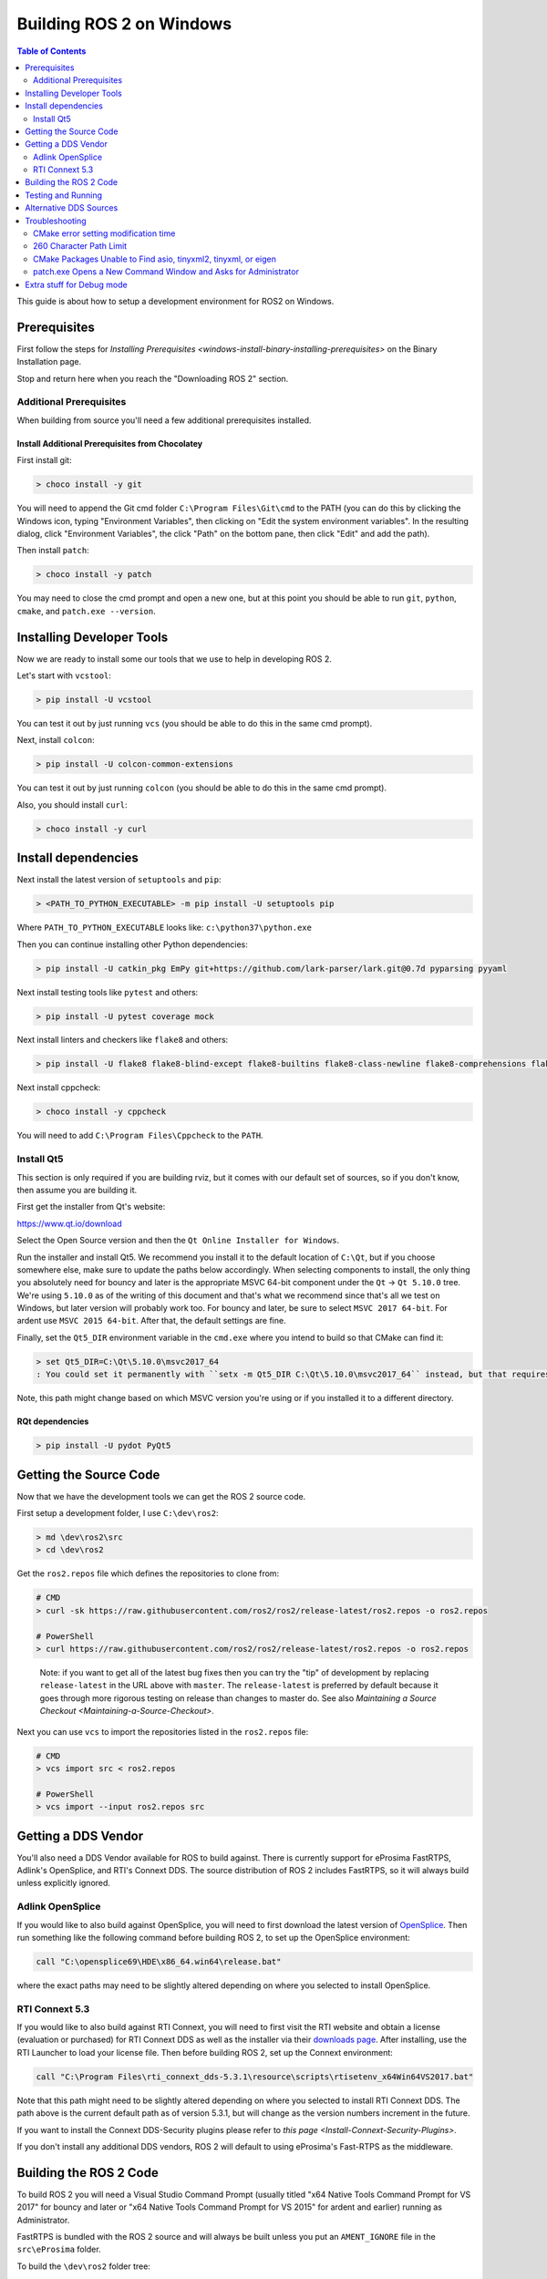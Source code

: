 
Building ROS 2 on Windows
=========================

.. contents:: Table of Contents
   :depth: 2
   :local:

This guide is about how to setup a development environment for ROS2 on Windows.

Prerequisites
-------------

First follow the steps for `Installing Prerequisites <windows-install-binary-installing-prerequisites>` on the Binary Installation page.

Stop and return here when you reach the "Downloading ROS 2" section.

Additional Prerequisites
^^^^^^^^^^^^^^^^^^^^^^^^

When building from source you'll need a few additional prerequisites installed.

Install Additional Prerequisites from Chocolatey
~~~~~~~~~~~~~~~~~~~~~~~~~~~~~~~~~~~~~~~~~~~~~~~~

First install git:

.. code-block:: bash

   > choco install -y git

You will need to append the Git cmd folder ``C:\Program Files\Git\cmd`` to the PATH (you can do this by clicking the Windows icon, typing "Environment Variables", then clicking on "Edit the system environment variables".
In the resulting dialog, click "Environment Variables", the click "Path" on the bottom pane, then click "Edit" and add the path).

Then install ``patch``:

.. code-block:: bash

   > choco install -y patch

You may need to close the cmd prompt and open a new one, but at this point you should be able to run ``git``\ , ``python``\ , ``cmake``\ , and ``patch.exe --version``.

Installing Developer Tools
--------------------------

Now we are ready to install some our tools that we use to help in developing ROS 2.

Let's start with ``vcstool``:

.. code-block:: bash

   > pip install -U vcstool

You can test it out by just running ``vcs`` (you should be able to do this in the same cmd prompt).

Next, install ``colcon``:

.. code-block:: bash

   > pip install -U colcon-common-extensions

You can test it out by just running ``colcon`` (you should be able to do this in the same cmd prompt).

Also, you should install ``curl``:

.. code-block:: bash

   > choco install -y curl

Install dependencies
--------------------

Next install the latest version of ``setuptools`` and ``pip``:

.. code-block:: bash

   > <PATH_TO_PYTHON_EXECUTABLE> -m pip install -U setuptools pip

Where ``PATH_TO_PYTHON_EXECUTABLE`` looks like: ``c:\python37\python.exe``

Then you can continue installing other Python dependencies:

.. code-block:: bash

   > pip install -U catkin_pkg EmPy git+https://github.com/lark-parser/lark.git@0.7d pyparsing pyyaml

Next install testing tools like ``pytest`` and others:

.. code-block:: bash

   > pip install -U pytest coverage mock

Next install linters and checkers like ``flake8`` and others:

.. code-block:: bash

   > pip install -U flake8 flake8-blind-except flake8-builtins flake8-class-newline flake8-comprehensions flake8-deprecated flake8-docstrings flake8-import-order flake8-quotes pep8 pydocstyle

Next install cppcheck:

.. code-block:: bash

   > choco install -y cppcheck

You will need to add ``C:\Program Files\Cppcheck`` to the ``PATH``.

Install Qt5
^^^^^^^^^^^

This section is only required if you are building rviz, but it comes with our default set of sources, so if you don't know, then assume you are building it.

First get the installer from Qt's website:

https://www.qt.io/download

Select the Open Source version and then the ``Qt Online Installer for Windows``.

Run the installer and install Qt5.
We recommend you install it to the default location of ``C:\Qt``, but if you choose somewhere else, make sure to update the paths below accordingly.
When selecting components to install, the only thing you absolutely need for bouncy and later is the appropriate MSVC 64-bit component under the ``Qt`` -> ``Qt 5.10.0`` tree.
We're using ``5.10.0`` as of the writing of this document and that's what we recommend since that's all we test on Windows, but later version will probably work too.
For bouncy and later, be sure to select ``MSVC 2017 64-bit``. For ardent use ``MSVC 2015 64-bit``.
After that, the default settings are fine.

Finally, set the ``Qt5_DIR`` environment variable in the ``cmd.exe`` where you intend to build so that CMake can find it:

.. code-block:: bash

   > set Qt5_DIR=C:\Qt\5.10.0\msvc2017_64
   : You could set it permanently with ``setx -m Qt5_DIR C:\Qt\5.10.0\msvc2017_64`` instead, but that requires Administrator.

Note, this path might change based on which MSVC version you're using or if you installed it to a different directory.

RQt dependencies
~~~~~~~~~~~~~~~~

.. code-block:: bash

   > pip install -U pydot PyQt5

Getting the Source Code
-----------------------

Now that we have the development tools we can get the ROS 2 source code.

First setup a development folder, I use ``C:\dev\ros2``:

.. code-block:: bash

   > md \dev\ros2\src
   > cd \dev\ros2

Get the ``ros2.repos`` file which defines the repositories to clone from:

.. code-block:: bash

   # CMD
   > curl -sk https://raw.githubusercontent.com/ros2/ros2/release-latest/ros2.repos -o ros2.repos

   # PowerShell
   > curl https://raw.githubusercontent.com/ros2/ros2/release-latest/ros2.repos -o ros2.repos

..

   Note: if you want to get all of the latest bug fixes then you can try the "tip" of development by replacing ``release-latest`` in the URL above with ``master``. The ``release-latest`` is preferred by default because it goes through more rigorous testing on release than changes to master do. See also `Maintaining a Source Checkout <Maintaining-a-Source-Checkout>`.


Next you can use ``vcs`` to import the repositories listed in the ``ros2.repos`` file:

.. code-block:: bash

   # CMD
   > vcs import src < ros2.repos

   # PowerShell
   > vcs import --input ros2.repos src

Getting a DDS Vendor
--------------------

You'll also need a DDS Vendor available for ROS to build against.
There is currently support for eProsima FastRTPS, Adlink's OpenSplice, and RTI's Connext DDS.
The source distribution of ROS 2 includes FastRTPS, so it will always build unless explicitly ignored.

Adlink OpenSplice
^^^^^^^^^^^^^^^^^

If you would like to also build against OpenSplice, you will need to first download the latest version of `OpenSplice <https://github.com/ADLINK-IST/opensplice/releases>`__.
Then run something like the following command before building ROS 2, to set up the OpenSplice environment:

.. code-block:: bash

   call "C:\opensplice69\HDE\x86_64.win64\release.bat"

where the exact paths may need to be slightly altered depending on where you selected to install OpenSplice.

RTI Connext 5.3
^^^^^^^^^^^^^^^

If you would like to also build against RTI Connext, you will need to first visit the RTI website and obtain a license (evaluation or purchased) for RTI Connext DDS as well as the installer via their `downloads page <https://www.rti.com/downloads>`__.
After installing, use the RTI Launcher to load your license file.
Then before building ROS 2, set up the Connext environment:

.. code-block:: bash

   call "C:\Program Files\rti_connext_dds-5.3.1\resource\scripts\rtisetenv_x64Win64VS2017.bat"

Note that this path might need to be slightly altered depending on where you selected to install RTI Connext DDS.
The path above is the current default path as of version 5.3.1, but will change as the version numbers increment in the future.

If you want to install the Connext DDS-Security plugins please refer to `this page <Install-Connext-Security-Plugins>`.

If you don't install any additional DDS vendors, ROS 2 will default to using eProsima's Fast-RTPS as the middleware.

Building the ROS 2 Code
-----------------------

To build ROS 2 you will need a Visual Studio Command Prompt (usually titled "x64 Native Tools Command Prompt for VS 2017" for bouncy and later or "x64 Native Tools Command Prompt for VS 2015" for ardent and earlier) running as Administrator.

FastRTPS is bundled with the ROS 2 source and will always be built unless you put an ``AMENT_IGNORE`` file in the ``src\eProsima`` folder.

To build the ``\dev\ros2`` folder tree:

.. code-block:: bash

   > colcon build --merge-install

Note, we're using ``--merge-install`` here to avoid a ``PATH`` variable that is too long at the end of the build. If you're adapting these instructions to build a smaller workspace then you might be able to use the default behavior which is isolated install, i.e. where each package is installed to a different folder.

Note, if you are doing a debug build use ``python_d path\to\colcon_executable`` ``colcon``.
See `Extra stuff for debug mode`_ for more info on running Python code in debug builds on Windows.

Testing and Running
-------------------

Note that the first time you run any executable you will have to allow access to the network through a Windows Firewall popup.

You can run the tests using this command:

.. code-block:: bash

   > colcon test

Afterwards you can get a summary of the tests using this command:

.. code-block:: bash

   > colcon test-result

To run the examples, first open a clean new ``cmd.exe`` and set up the workspace.
This is done by sourcing the ``local_setup.bat`` file, which will automatically set up the environment for any DDS vendors that support was built for.
Then execute the examples, e.g.:

.. code-block:: bash

   > call install\local_setup.bat
   > ros2 run demo_nodes_py talker

In a separate shell you can do the same, but instead run the ``listener``\ :

.. code-block:: bash

   > call install\local_setup.bat
   > ros2 run demo_nodes_py listener

For more explanations see the `Python Programming <../Tutorials/Python-Programming>` demo or `other tutorials <../Tutorials>`.

Note: it is not recommended to build in the same cmd prompt that you've sourced the ``local_setup.bat``.

Alternative DDS Sources
-----------------------

The demos will attempt to build against any detected DDS vendor.
The only bundled vendor is eProsima's Fast RTPS, which is included in the default set of sources for ROS 2.0.
To build for other vendors, make sure that your chosen DDS vendor(s) are exposed in your environment when you run the build.
If you would like to change which vendor is being used see: `Working with Multiple RMW Implementations <../Tutorials/Working-with-multiple-RMW-implementations>`

Troubleshooting
---------------

CMake error setting modification time
^^^^^^^^^^^^^^^^^^^^^^^^^^^^^^^^^^^^^

If you run into the CMake error ``file INSTALL cannot set modification time on ...`` when installing files it is likely that an anti virus software or Windows Defender are interfering with the build. E.g. for Windows Defender you can list the workspace location to be excluded to prevent it from scanning those files.

260 Character Path Limit
^^^^^^^^^^^^^^^^^^^^^^^^

.. code-block:: bash

   The input line is too long.
   The syntax of the command is incorrect.

You may see path length limit errors when building your own libraries, or maybe even in this guide as ROS2 matures.

Run ``regedit.exe``, navigate to ``Computer\HKEY_LOCAL_MACHINE\SYSTEM\CurrentControlSet\Control\FileSystem``, and set ``LongPathsEnabled`` to 0x00000001 (1).

Hit the windows key and type ``Edit Group Policy``. Navigate to Local Computer Policy > Computer Configuration > Administrative Templates > System > Filesystem. Right click ``Enable Win32 long paths``, click Edit. In the dialog, select Enabled and click OK.

Close and open your terminal to reset the environment and try building again.

CMake Packages Unable to Find asio, tinyxml2, tinyxml, or eigen
^^^^^^^^^^^^^^^^^^^^^^^^^^^^^^^^^^^^^^^^^^^^^^^^^^^^^^^^^^^^^^^

We've seen, but been unable to identify the root cause, that sometimes the chocolatey packages for ``asio``, ``tinyxml2``, etc. do not add important registry entries and that will cause CMake to be unable to find them when building ROS 2.

It seems that uninstalling the chocolatey packages (with ``-n`` if the uninstall fails the first time) and then reinstalling them will fix the issue.

patch.exe Opens a New Command Window and Asks for Administrator
^^^^^^^^^^^^^^^^^^^^^^^^^^^^^^^^^^^^^^^^^^^^^^^^^^^^^^^^^^^^^^^

This will also cause the build of packages which need to use patch to fail, even you allow it to use administrator rights.

The solution, for now, is to make sure you're building in a Visual Studio command prompt which has been run as administrator. On some machines canceling the prompt without selecting "Yes" will also work.

Extra stuff for Debug mode
--------------------------

If you want to be able to run all the tests in Debug mode, you'll need to install a few more things:


* To be able to extract the Python source tarball, you can use PeaZip:

.. code-block:: bash

   > choco install -y peazip


* You'll also need SVN, since some of the Python source-build dependencies are checked out via SVN:

.. code-block:: bash

   > choco install -y svn hg


* You'll need to quit and restart the command prompt after installing the above.
* Get and extract the Python 3.7.0 source from the ``tgz``:

  * https://www.python.org/ftp/python/3.7.0/Python-3.7.0.tgz
  * To keep these instructions concise, please extract it to ``C:\dev\Python-3.7.0``

* Now, build the Python source in debug mode from a Visual Studio command prompt:

.. code-block:: bash

   > cd C:\dev\Python-3.7.0\PCbuild
   > get_externals.bat
   > build.bat -p x64 -d


* Finally, copy the build products into the Python37 installation directories, next to the Release-mode Python executable and DLL's:

.. code-block:: bash

   > cd C:\dev\Python-3.7.0\PCbuild\amd64
   > copy python_d.exe C:\Python37 /Y
   > copy python37_d.dll C:\Python37 /Y
   > copy python3_d.dll C:\Python37 /Y
   > copy python37_d.lib C:\Python37\libs /Y
   > copy python3_d.lib C:\Python37\libs /Y
   > for %I in (*_d.pyd) do copy %I C:\Python37\DLLs /Y


* Now, from a fresh command prompt, make sure that ``python_d`` works:

.. code-block:: bash

   > python_d
   > import _ctypes


* To create executables python scripts(.exe), python_d should be used to invoke colcon

.. code-block:: bash

   > python_d path\to\colcon_executable build


* Hooray, you're done!
